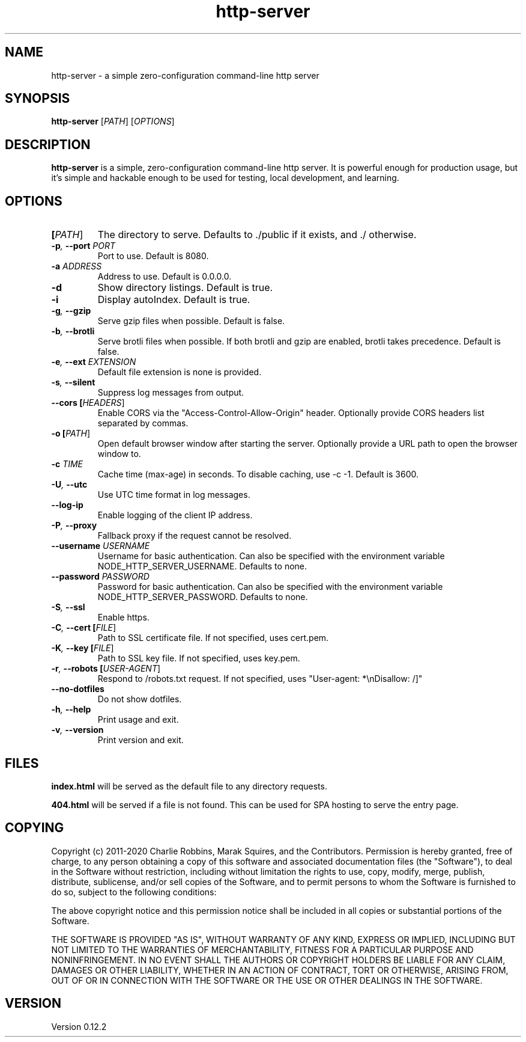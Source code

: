 .TH http-server 1 "April 2020" GNU "http-server man page"

.SH NAME
http-server \- a simple zero-configuration command-line http server

.SH SYNOPSIS
.B http-server
[\fIPATH\fR]
[\fIOPTIONS\fR]

.SH DESCRIPTION
\fBhttp-server\fR is a simple, zero-configuration command-line http server. It is powerful enough for production usage, but it's simple and hackable enough to be used for testing, local development, and learning.

.SH OPTIONS

.TP
.BI [\fIPATH\fR]
The directory to serve.
Defaults to ./public if it exists, and ./ otherwise.

.TP
.BI \-p ", " \-\-port " " \fIPORT\fR
Port to use.
Default is 8080.

.TP
.BI \-a " " \fIADDRESS\fR
Address to use.
Default is 0.0.0.0.

.TP
.BI \-d
Show directory listings.
Default is true.

.TP
.BI \-i
Display autoIndex.
Default is true.

.TP
.BI \-g ", " \-\-gzip
Serve gzip files when possible.
Default is false.

.TP
.BI \-b ", " \-\-brotli
Serve brotli files when possible.
If both brotli and gzip are enabled, brotli takes precedence.
Default is false.

.TP
.BI \-e ", " \-\-ext " " \fIEXTENSION\fR
Default file extension is none is provided.

.TP
.BI \-s ", " \-\-silent
Suppress log messages from output.

.TP
.BI \-\-cors " " [\fIHEADERS\fR]
Enable CORS via the "Access-Control-Allow-Origin" header.
Optionally provide CORS headers list separated by commas.

.TP
.BI \-o " " [\fIPATH\fR]
Open default browser window after starting the server.
Optionally provide a URL path to open the browser window to.

.TP
.BI \-c " " \fITIME\fR
Cache time (max-age) in seconds.
To disable caching, use \-c \-1.
Default is 3600.

.TP
.BI \-U ", " \-\-utc
Use UTC time format in log messages.

.TP
.BI \-\-log\-ip
Enable logging of the client IP address.

.TP
.BI \-P ", " \-\-proxy
Fallback proxy if the request cannot be resolved.

.TP
.BI \-\-username " " \fIUSERNAME\fR
Username for basic authentication.
Can also be specified with the environment variable NODE_HTTP_SERVER_USERNAME.
Defaults to none.

.TP
.BI \-\-password " " \fIPASSWORD\fR
Password for basic authentication.
Can also be specified with the environment variable NODE_HTTP_SERVER_PASSWORD.
Defaults to none.

.TP
.BI \-S ", " \-\-ssl
Enable https.

.TP
.BI \-C ", " \-\-cert " " [\fIFILE\fR]
Path to SSL certificate file.
If not specified, uses cert.pem.

.TP
.BI \-K ", " \-\-key " " [\fIFILE\fR]
Path to SSL key file.
If not specified, uses key.pem.

.TP
.BI \-r ", " \-\-robots " " [\fIUSER\-AGENT\fR]
Respond to /robots.txt request.
If not specified, uses "User-agent: *\\nDisallow: /]"

.TP
.BI \-\-no\-dotfiles
Do not show dotfiles.

.TP
.BI \-h ", " \-\-help
Print usage and exit.

.TP
.BI \-v ", " \-\-version
Print version and exit.

.SH FILES
.B index.html
will be served as the default file to any directory requests.

.B 404.html
will be served if a file is not found. This can be used for SPA hosting to serve the entry page.

.SH COPYING
Copyright (c) 2011-2020 Charlie Robbins, Marak Squires, and the Contributors.
Permission is hereby granted, free of charge, to any person obtaining
a copy of this software and associated documentation files (the
"Software"), to deal in the Software without restriction, including
without limitation the rights to use, copy, modify, merge, publish,
distribute, sublicense, and/or sell copies of the Software, and to
permit persons to whom the Software is furnished to do so, subject to
the following conditions:

The above copyright notice and this permission notice shall be
included in all copies or substantial portions of the Software.

THE SOFTWARE IS PROVIDED "AS IS", WITHOUT WARRANTY OF ANY KIND,
EXPRESS OR IMPLIED, INCLUDING BUT NOT LIMITED TO THE WARRANTIES OF
MERCHANTABILITY, FITNESS FOR A PARTICULAR PURPOSE AND
NONINFRINGEMENT. IN NO EVENT SHALL THE AUTHORS OR COPYRIGHT HOLDERS BE
LIABLE FOR ANY CLAIM, DAMAGES OR OTHER LIABILITY, WHETHER IN AN ACTION
OF CONTRACT, TORT OR OTHERWISE, ARISING FROM, OUT OF OR IN CONNECTION
WITH THE SOFTWARE OR THE USE OR OTHER DEALINGS IN THE SOFTWARE.

.SH VERSION
Version 0.12.2
